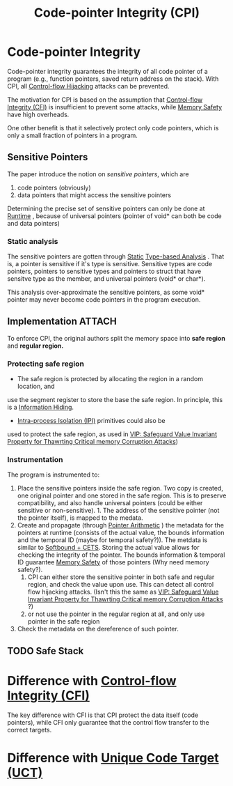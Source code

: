 :PROPERTIES:
:ID:       19dc195b-8a0c-4fea-829e-0a9af64a8b04
:END:
#+title: Code-pointer Integrity (CPI)

* Code-pointer Integrity
Code-pointer integrity guarantees the integrity of all code pointer of a program (e.g., function pointers, saved return address on the stack). With CPI, all [[id:c65b9685-bf84-482c-9094-415f4103a035][Control-flow Hijacking]] attacks can be prevented.

The motivation for CPI is based on the assumption that [[id:e4f7a2a5-41dc-43cb-ba44-840341771650][Control-flow Integrity
(CFI)]] is insufficient to prevent some attacks, while [[id:fdbace7f-32d7-4501-bd97-56ebbad2c365][Memory Safety]] have
high overheads.

One other benefit is that it selectively protect only code pointers, which is
only a small fraction of pointers in a program.

** Sensitive Pointers
The paper introduce the notion on /sensitive pointers/, which are
1. code pointers (obviously)
2. data pointers that might access the sensitive pointers

Determining the precise set of sensitive pointers can only be done at [[id:4b379e7b-25d1-45c7-a961-19ccd0439ce1][Runtime]] ,
because of universal pointers (pointer of void* can both be code and data
pointers)

*** Static analysis
The sensitive pointers are gotten through [[id:68bbc446-f046-4df6-b1ed-ba11681a742a][Static]] [[id:dce88879-b8a2-4d4d-bb1d-bf84b18926ac][Type-based Analysis]] . That is,
a pointer is sensitive if it's type is sensitive. Sensitive types are code
pointers, pointers to sensitive types and pointers to struct that have sensitve
type as the member, and universal pointers (void* or char*).

This analysis over-approximate the sensitive pointers, as some void* pointer may
never become code pointers in the program execution.

** Implementation :ATTACH:

[[attachment:_20211117_175333screenshot.png]]

To enforce CPI, the original authors split the memory space into *safe region* and
*regular region.*
*** Protecting safe region
+ The safe region is protected by allocating the region in a random location, and
use the segment register to store the base the safe region. In principle, this
is a [[id:19b1c06c-52dd-477e-8a22-d93b02c276ca][Information Hiding]].
+ [[id:8b7d6034-5fed-408f-9430-182073debece][Intra-process Isolation (IPI)]] primitives could also be
used to protect the safe region, as used in [[id:192dfbc3-f4f0-431f-bd17-379c2363db58][VIP: Safeguard Value Invariant
Property for Thawrting Critical memory Corruption Attacks]])
*** Instrumentation
The program is instrumented to:
1. Place the sensitive pointers inside the safe region. Two copy is created, one original pointer and one stored in the safe region. This is to preserve compatibility, and also handle universal pointers (could be either sensitive or non-sensitive). 1. The address of the sensitive pointer (not the pointer itself), is mapped to the medata.
2. Create and propagate (through [[id:476f2524-befd-4478-b994-429ee02d736b][Pointer Arithmetic]] ) the metadata for the
   pointers at runtime (consists of the actual value, the bounds information and
   the temporal ID (maybe for temporal safety?)). The metdata is similar to
   [[id:e9723577-b0b6-407b-98ef-195a9249f74a][Softbound + CETS]]. Storing the actual value allows for checking the integrity
   of the pointer. The bounds information & temporal ID guarantee [[id:fdbace7f-32d7-4501-bd97-56ebbad2c365][Memory Safety]]
   of those pointers (Why need memory safety?).
   1. CPI can either store the sensitive pointer in both safe and regular
      region, and check the value upon use. This can detect all control flow
      hijacking attacks. (Isn't this the same as [[id:192dfbc3-f4f0-431f-bd17-379c2363db58][VIP: Safeguard Value Invariant
      Property for Thawrting Critical memory Corruption Attacks]] ?)
   2. or not use the pointer in the regular region at all, and only use pointer
      in the safe region
3. Check the metadata on the dereference of such pointer.


** TODO Safe Stack

* Difference with [[id:e4f7a2a5-41dc-43cb-ba44-840341771650][Control-flow Integrity (CFI)]]
The key difference with CFI is that CPI protect the data itself (code pointers),
while CFI only guarantee that the control flow transfer to the correct targets.


* Difference with [[id:d2cc876b-c19a-4d94-b95f-25657edc8f1c][Unique Code Target (UCT)]]
